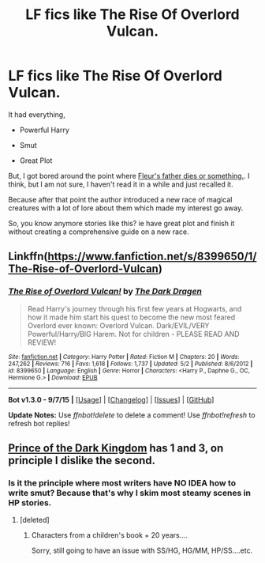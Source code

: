#+TITLE: LF fics like The Rise Of Overlord Vulcan.

* LF fics like The Rise Of Overlord Vulcan.
:PROPERTIES:
:Author: DarthFarious
:Score: 3
:DateUnix: 1447938664.0
:DateShort: 2015-Nov-19
:FlairText: Request
:END:
It had everything,

- Powerful Harry

- Smut

- Great Plot

But, I got bored around the point where [[/spoiler][Fleur's father dies or something.]]. I think, but I am not sure, I haven't read it in a while and just recalled it.

Because after that point the author introduced a new race of magical creatures with a lot of lore about them which made my interest go away.

So, you know anymore stories like this? ie have great plot and finish it without creating a comprehensive guide on a new race.


** Linkffn([[https://www.fanfiction.net/s/8399650/1/The-Rise-of-Overlord-Vulcan]])
:PROPERTIES:
:Author: ryanvdb
:Score: 1
:DateUnix: 1447962660.0
:DateShort: 2015-Nov-19
:END:

*** [[http://www.fanfiction.net/s/8399650/1/][*/The Rise of Overlord Vulcan!/*]] by [[https://www.fanfiction.net/u/4029400/The-Dark-Dragen][/The Dark Dragen/]]

#+begin_quote
  Read Harry's journey through his first few years at Hogwarts, and how it made him start his quest to become the new most feared Overlord ever known: Overlord Vulcan. Dark/EVIL/VERY Powerful/Harry/BIG Harem. Not for children - PLEASE READ AND REVIEW!
#+end_quote

^{/Site/: [[http://www.fanfiction.net/][fanfiction.net]] *|* /Category/: Harry Potter *|* /Rated/: Fiction M *|* /Chapters/: 20 *|* /Words/: 247,262 *|* /Reviews/: 716 *|* /Favs/: 1,618 *|* /Follows/: 1,737 *|* /Updated/: 5/2 *|* /Published/: 8/6/2012 *|* /id/: 8399650 *|* /Language/: English *|* /Genre/: Horror *|* /Characters/: <Harry P., Daphne G., OC, Hermione G.> *|* /Download/: [[http://www.p0ody-files.com/ff_to_ebook/mobile/makeEpub.php?id=8399650][EPUB]]}

--------------

*Bot v1.3.0 - 9/7/15* *|* [[[https://github.com/tusing/reddit-ffn-bot/wiki/Usage][Usage]]] | [[[https://github.com/tusing/reddit-ffn-bot/wiki/Changelog][Changelog]]] | [[[https://github.com/tusing/reddit-ffn-bot/issues/][Issues]]] | [[[https://github.com/tusing/reddit-ffn-bot/][GitHub]]]

*Update Notes:* Use /ffnbot!delete/ to delete a comment! Use /ffnbot!refresh/ to refresh bot replies!
:PROPERTIES:
:Author: FanfictionBot
:Score: 1
:DateUnix: 1447962727.0
:DateShort: 2015-Nov-19
:END:


** [[https://www.fanfiction.net/s/3766574/1/Prince-of-the-Dark-Kingdom][Prince of the Dark Kingdom]] has 1 and 3, on principle I dislike the second.
:PROPERTIES:
:Score: -2
:DateUnix: 1447945523.0
:DateShort: 2015-Nov-19
:END:

*** Is it the principle where most writers have NO IDEA how to write smut? Because that's why I skim most steamy scenes in HP stories.
:PROPERTIES:
:Author: paperhurts
:Score: 6
:DateUnix: 1447947365.0
:DateShort: 2015-Nov-19
:END:

**** [deleted]
:PROPERTIES:
:Score: -3
:DateUnix: 1447988734.0
:DateShort: 2015-Nov-20
:END:

***** Characters from a children's book + 20 years....

Sorry, still going to have an issue with SS/HG, HG/MM, HP/SS....etc.
:PROPERTIES:
:Author: paperhurts
:Score: 2
:DateUnix: 1447993210.0
:DateShort: 2015-Nov-20
:END:
